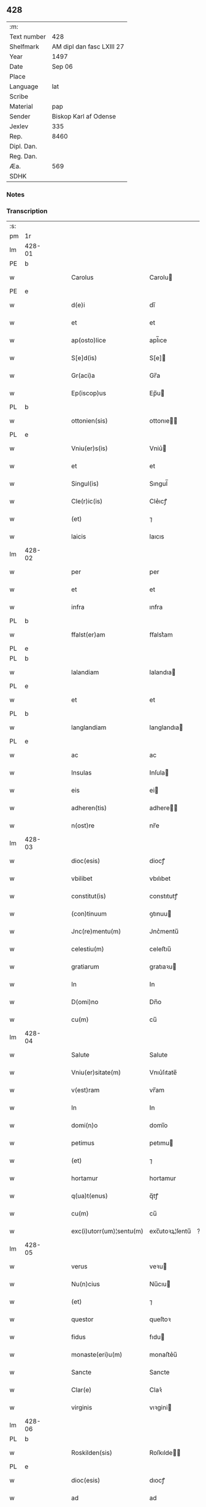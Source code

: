 ** 428
| :m:         |                           |
| Text number |                       428 |
| Shelfmark   | AM dipl dan fasc LXIII 27 |
| Year        |                      1497 |
| Date        |                    Sep 06 |
| Place       |                           |
| Language    |                       lat |
| Scribe      |                           |
| Material    |                       pap |
| Sender      |     Biskop Karl af Odense |
| Jexlev      |                       335 |
| Rep.        |                      8460 |
| Dipl. Dan.  |                           |
| Reg. Dan.   |                           |
| Æa.         |                       569 |
| SDHK        |                           |

*** Notes


*** Transcription
| :s: |        |   |   |   |   |                          |                |    |   |   |      |     |   |   |   |               |
| pm  |     1r |   |   |   |   |                          |                |    |   |   |      |     |   |   |   |               |
| lm  | 428-01 |   |   |   |   |                          |                |    |   |   |      |     |   |   |   |               |
| PE  |      b |   |   |   |   |                          |                |    |   |   |      |     |   |   |   |               |
| w   |        |   |   |   |   | Carolus                  | Carolu        |    |   |   |      | lat |   |   |   |        428-01 |
| PE  |      e |   |   |   |   |                          |                |    |   |   |      |     |   |   |   |               |
| w   |        |   |   |   |   | d(e)i                    | dı̅             |    |   |   |      | lat |   |   |   |        428-01 |
| w   |        |   |   |   |   | et                       | et             |    |   |   |      | lat |   |   |   |        428-01 |
| w   |        |   |   |   |   | ap(osto)lice             | apl̅ıce         |    |   |   |      | lat |   |   |   |        428-01 |
| w   |        |   |   |   |   | S[e]d(is)                | S[e]          |    |   |   |      | lat |   |   |   |        428-01 |
| w   |        |   |   |   |   | Gr(aci)a                 | Gr̅a            |    |   |   |      | lat |   |   |   |        428-01 |
| w   |        |   |   |   |   | Ep(iscop)us              | Ep̅u           |    |   |   |      | lat |   |   |   |        428-01 |
| PL  |      b |   |   |   |   |                          |                |    |   |   |      |     |   |   |   |               |
| w   |        |   |   |   |   | ottonien(sis)            | ottonıe̅       |    |   |   |      | lat |   |   |   |        428-01 |
| PL  |      e |   |   |   |   |                          |                |    |   |   |      |     |   |   |   |               |
| w   |        |   |   |   |   | Vniu(er)s(is)            | Vniu͛          |    |   |   |      | lat |   |   |   |        428-01 |
| w   |        |   |   |   |   | et                       | et             |    |   |   |      | lat |   |   |   |        428-01 |
| w   |        |   |   |   |   | Singul(is)               | Sıngul̅         |    |   |   |      | lat |   |   |   |        428-01 |
| w   |        |   |   |   |   | Cle(r)ic(is)             | Cle͛ıcꝭ         |    |   |   |      | lat |   |   |   |        428-01 |
| w   |        |   |   |   |   | (et)                     | ⁊              |    |   |   |      | lat |   |   |   |        428-01 |
| w   |        |   |   |   |   | laicis                   | laıcıs         |    |   |   |      | lat |   |   |   |        428-01 |
| lm  | 428-02 |   |   |   |   |                          |                |    |   |   |      |     |   |   |   |               |
| w   |        |   |   |   |   | per                      | per            |    |   |   |      | lat |   |   |   |        428-02 |
| w   |        |   |   |   |   | et                       | et             |    |   |   |      | lat |   |   |   |        428-02 |
| w   |        |   |   |   |   | infra                    | ınfra          |    |   |   |      | lat |   |   |   |        428-02 |
| PL  |      b |   |   |   |   |                          |                |    |   |   |      |     |   |   |   |               |
| w   |        |   |   |   |   | ffalst(er)am             | ﬀalst͛am        |    |   |   |      | lat |   |   |   |        428-02 |
| PL  |      e |   |   |   |   |                          |                |    |   |   |      |     |   |   |   |               |
| PL  |      b |   |   |   |   |                          |                |    |   |   |      |     |   |   |   |               |
| w   |        |   |   |   |   | lalandiam                | lalandıa      |    |   |   |      | lat |   |   |   |        428-02 |
| PL  |      e |   |   |   |   |                          |                |    |   |   |      |     |   |   |   |               |
| w   |        |   |   |   |   | et                       | et             |    |   |   |      | lat |   |   |   |        428-02 |
| PL  |      b |   |   |   |   |                          |                |    |   |   |      |     |   |   |   |               |
| w   |        |   |   |   |   | langlandiam              | langlandıa    |    |   |   |      | lat |   |   |   |        428-02 |
| PL  |      e |   |   |   |   |                          |                |    |   |   |      |     |   |   |   |               |
| w   |        |   |   |   |   | ac                       | ac             |    |   |   |      | lat |   |   |   |        428-02 |
| w   |        |   |   |   |   | Insulas                  | Inſula        |    |   |   |      | lat |   |   |   |        428-02 |
| w   |        |   |   |   |   | eis                      | ei            |    |   |   |      | lat |   |   |   |        428-02 |
| w   |        |   |   |   |   | adheren(tis)             | adhere̅        |    |   |   |      | lat |   |   |   |        428-02 |
| w   |        |   |   |   |   | n(ost)re                 | nr̅e            |    |   |   |      | lat |   |   |   |        428-02 |
| lm  | 428-03 |   |   |   |   |                          |                |    |   |   |      |     |   |   |   |               |
| w   |        |   |   |   |   | dioc(esis)               | diocꝭ          |    |   |   |      | lat |   |   |   |        428-03 |
| w   |        |   |   |   |   | vbilibet                 | vbılıbet       |    |   |   |      | lat |   |   |   |        428-03 |
| w   |        |   |   |   |   | constitut(is)            | constıtutꝭ     |    |   |   |      | lat |   |   |   |        428-03 |
| w   |        |   |   |   |   | (con)tinuum              | ꝯtınuu        |    |   |   |      | lat |   |   |   |        428-03 |
| w   |        |   |   |   |   | Jnc(re)mentu(m)          | Jnc͛mentu̅       |    |   |   |      | lat |   |   |   |        428-03 |
| w   |        |   |   |   |   | celestiu(m)              | celeﬅıu̅        |    |   |   |      | lat |   |   |   |        428-03 |
| w   |        |   |   |   |   | gratiarum                | gratıaꝛu      |    |   |   |      | lat |   |   |   |        428-03 |
| w   |        |   |   |   |   | In                       | In             |    |   |   |      | lat |   |   |   |        428-03 |
| w   |        |   |   |   |   | D(omi)no                 | Dn̅o            |    |   |   |      | lat |   |   |   |        428-03 |
| w   |        |   |   |   |   | cu(m)                    | cu̅             |    |   |   |      | lat |   |   |   |        428-03 |
| lm  | 428-04 |   |   |   |   |                          |                |    |   |   |      |     |   |   |   |               |
| w   |        |   |   |   |   | Salute                   | Salute         |    |   |   |      | lat |   |   |   |        428-04 |
| w   |        |   |   |   |   | Vniu(er)sitate(m)        | Vnıu͛ſıtate̅     |    |   |   |      | lat |   |   |   |        428-04 |
| w   |        |   |   |   |   | v(est)ram                | vr̅am           |    |   |   |      | lat |   |   |   |        428-04 |
| w   |        |   |   |   |   | In                       | In             |    |   |   |      | lat |   |   |   |        428-04 |
| w   |        |   |   |   |   | domi(n)o                 | domı̅o          |    |   |   |      | lat |   |   |   |        428-04 |
| w   |        |   |   |   |   | petimus                  | petımu        |    |   |   |      | lat |   |   |   |        428-04 |
| w   |        |   |   |   |   | (et)                     | ⁊              |    |   |   |      | lat |   |   |   |        428-04 |
| w   |        |   |   |   |   | hortamur                 | hortamur       |    |   |   |      | lat |   |   |   |        428-04 |
| w   |        |   |   |   |   | q(ua)t(enus)             | q̅tꝭ            |    |   |   |      | lat |   |   |   |        428-04 |
| w   |        |   |   |   |   | cu(m)                    | cu̅             |    |   |   |      | lat |   |   |   |        428-04 |
| w   |        |   |   |   |   | exc(i)utorr(um)¦sentu(m) | exc̅utoꝛꝝ¦ſentu̅ | ?? |   |   |      | lat |   |   |   |        428-04 |
| lm  | 428-05 |   |   |   |   |                          |                |    |   |   |      |     |   |   |   |               |
| w   |        |   |   |   |   | verus                    | veꝛu          |    |   |   |      | lat |   |   |   |        428-05 |
| w   |        |   |   |   |   | Nu(n)cius                | Nu̅cıu         |    |   |   |      | lat |   |   |   |        428-05 |
| w   |        |   |   |   |   | (et)                     | ⁊              |    |   |   |      | lat |   |   |   |        428-05 |
| w   |        |   |   |   |   | questor                  | queſtoꝛ        |    |   |   |      | lat |   |   |   |        428-05 |
| w   |        |   |   |   |   | fidus                    | fıdu          |    |   |   |      | lat |   |   |   |        428-05 |
| w   |        |   |   |   |   | monaste(eri)u(m)         | monaﬅe͛u̅        |    |   |   |      | lat |   |   |   |        428-05 |
| w   |        |   |   |   |   | Sancte                   | Sancte         |    |   |   |      | lat |   |   |   |        428-05 |
| w   |        |   |   |   |   | Clar(e)                  | Claꝛ͛           |    |   |   |      | lat |   |   |   |        428-05 |
| w   |        |   |   |   |   | virginis                 | vıꝛgini       |    |   |   |      | lat |   |   |   |        428-05 |
| lm  | 428-06 |   |   |   |   |                          |                |    |   |   |      |     |   |   |   |               |
| PL  |      b |   |   |   |   |                          |                |    |   |   |      |     |   |   |   |               |
| w   |        |   |   |   |   | Roskilden(sis)           | Roſkılde̅      |    |   |   |      | lat |   |   |   |        428-06 |
| PL  |      e |   |   |   |   |                          |                |    |   |   |      |     |   |   |   |               |
| w   |        |   |   |   |   | dioc(esis)               | dıocꝭ          |    |   |   |      | lat |   |   |   |        428-06 |
| w   |        |   |   |   |   | ad                       | ad             |    |   |   |      | lat |   |   |   |        428-06 |
| w   |        |   |   |   |   | vos                      | vo            |    |   |   |      | lat |   |   |   |        428-06 |
| w   |        |   |   |   |   | (et)                     | ⁊              |    |   |   |      | lat |   |   |   |        428-06 |
| w   |        |   |   |   |   | parochias                | parochıa      |    |   |   |      | lat |   |   |   |        428-06 |
| w   |        |   |   |   |   | n(ost)ras                | nr̅a           |    |   |   |      | lat |   |   |   |        428-06 |
| w   |        |   |   |   |   | pro                      | pro            |    |   |   |      | lat |   |   |   |        428-06 |
| w   |        |   |   |   |   | vsu                      | vſu            |    |   |   |      | lat |   |   |   |        428-06 |
| w   |        |   |   |   |   | (et)                     | ⁊              |    |   |   |      | lat |   |   |   |        428-06 |
| w   |        |   |   |   |   | structura                | ﬅructura       |    |   |   |      | lat |   |   |   |        428-06 |
| w   |        |   |   |   |   | dicti                    | dıctı          |    |   |   |      | lat |   |   |   |        428-06 |
| w   |        |   |   |   |   | Mona¦ste(eri)u(m)        | Mona¦ﬅe͛u̅       |    |   |   |      | lat |   |   |   | 428-06—428-07 |
| w   |        |   |   |   |   | notabil(te)r             | notabılr͛       |    |   |   |      | lat |   |   |   |        428-07 |
| w   |        |   |   |   |   | Jn                       | Jn             |    |   |   |      | lat |   |   |   |        428-07 |
| w   |        |   |   |   |   | edificiis                | edıfıcııs      |    |   |   |      | lat |   |   |   |        428-07 |
| w   |        |   |   |   |   | defectuosi               | defectuoſı     |    |   |   |      | lat |   |   |   |        428-07 |
| w   |        |   |   |   |   | (Christ)i fidelium       | xp̅ı fıdelıu   |    |   |   |      | lat |   |   |   |        428-07 |
| w   |        |   |   |   |   | elemosinas               | elemoſına     |    |   |   |      | lat |   |   |   |        428-07 |
| w   |        |   |   |   |   | petitur(us)              | petıtur       |    |   |   |      | lat |   |   |   |        428-07 |
| lm  | 428-08 |   |   |   |   |                          |                |    |   |   |      |     |   |   |   |               |
| w   |        |   |   |   |   | accesse(er)it            | accee͛ıt       |    |   |   |      | lat |   |   |   |        428-08 |
| w   |        |   |   |   |   | Ip(su)m                  | Ip̅m            |    |   |   |      | lat |   |   |   |        428-08 |
| w   |        |   |   |   |   | p(ro)pt(er)              | ꝑpt͛            |    |   |   |      | lat |   |   |   |        428-08 |
| w   |        |   |   |   |   | deum                     | deu           |    |   |   |      | lat |   |   |   |        428-08 |
| w   |        |   |   |   |   | ac                       | ac             |    |   |   |      | lat |   |   |   |        428-08 |
| w   |        |   |   |   |   | n(ost)ram                | nr̅a           |    |   |   |      | lat |   |   |   |        428-08 |
| w   |        |   |   |   |   | Instancia(m)             | Inﬅancıa̅       |    |   |   |      | lat |   |   |   |        428-08 |
| w   |        |   |   |   |   | pie                      | pıe            |    |   |   |      | lat |   |   |   |        428-08 |
| w   |        |   |   |   |   | colligat(is)             | collıgatꝭ      |    |   |   |      | lat |   |   |   |        428-08 |
| w   |        |   |   |   |   |                          |                |    |   |   | word | lat |   |   |   |        428-08 |
| lm  | 428-09 |   |   |   |   |                          |                |    |   |   |      |     |   |   |   |               |
| w   |        |   |   |   |   | v(est)rar(um)            | vra̅ꝝ           |    |   |   |      | lat |   |   |   |        428-09 |
| w   |        |   |   |   |   | elemosinarum             | elemoſınaꝛu   |    |   |   |      | lat |   |   |   |        428-09 |
| w   |        |   |   |   |   | largitionibus            | laꝛgıtıonıbu  |    |   |   |      | lat |   |   |   |        428-09 |
| w   |        |   |   |   |   | fauorabilu(m)            | fauorabılu̅     |    |   |   |      | lat |   |   |   |        428-09 |
| w   |        |   |   |   |   | p(er)motum               | ꝑmotu         |    |   |   |      | lat |   |   |   |        428-09 |
| w   |        |   |   |   |   | habeat(is)               | habeatꝭ        |    |   |   |      | lat |   |   |   |        428-09 |
| w   |        |   |   |   |   | No(n)                    | No̅             |    |   |   |      | lat |   |   |   |        428-09 |
| w   |        |   |   |   |   | sinen                    | ſıne          |    |   |   |      | lat |   |   |   |        428-09 |
| lm  | 428-10 |   |   |   |   |                          |                |    |   |   |      |     |   |   |   |               |
| w   |        |   |   |   |   | ip(su)m                  | ıp̅m            |    |   |   |      | lat |   |   |   |        428-10 |
| w   |        |   |   |   |   | a                        | a              |    |   |   |      | lat |   |   |   |        428-10 |
| w   |        |   |   |   |   | quoq(uam)                | quoqᷓꝫ          |    |   |   |      | lat |   |   |   |        428-10 |
| w   |        |   |   |   |   | Imp(er)transg(re)ssor(e) | Imꝑtranſg͛or͛   |    |   |   |      | lat |   |   |   |        428-10 |
| w   |        |   |   |   |   | indebite                 | ındebıte       |    |   |   |      | lat |   |   |   |        428-10 |
| w   |        |   |   |   |   | molesta(r)i              | moleﬅa͛i        |    |   |   |      | lat |   |   |   |        428-10 |
| w   |        |   |   |   |   | Vt                       | Vt             |    |   |   |      | lat |   |   |   |        428-10 |
| w   |        |   |   |   |   | h(ic)                    | h̅              |    |   |   |      | lat |   |   |   |        428-10 |
| w   |        |   |   |   |   | (et)                     | ⁊              |    |   |   |      | lat |   |   |   |        428-10 |
| w   |        |   |   |   |   | alia                     | alia           |    |   |   |      | lat |   |   |   |        428-10 |
| w   |        |   |   |   |   | fructuosa                | fructuoſa      |    |   |   |      | lat |   |   |   |        428-10 |
| lm  | 428-11 |   |   |   |   |                          |                |    |   |   |      |     |   |   |   |               |
| w   |        |   |   |   |   | op(er)a                  | oꝑa            |    |   |   |      | lat |   |   |   |        428-11 |
| w   |        |   |   |   |   | que                      | que            |    |   |   |      | lat |   |   |   |        428-11 |
| w   |        |   |   |   |   | fece(r)it(is)            | fece͛ıtꝭ        |    |   |   |      | lat |   |   |   |        428-11 |
| w   |        |   |   |   |   | digna                    | dıgna          |    |   |   |      | lat |   |   |   |        428-11 |
| w   |        |   |   |   |   | possit(is)               | poıtꝭ         |    |   |   |      | lat |   |   |   |        428-11 |
| w   |        |   |   |   |   | a                        | a              |    |   |   |      | lat |   |   |   |        428-11 |
| w   |        |   |   |   |   | d(omi)no                 | dn̅o            |    |   |   |      | lat |   |   |   |        428-11 |
| w   |        |   |   |   |   | deo                      | deo            |    |   |   |      | lat |   |   |   |        428-11 |
| w   |        |   |   |   |   | stipe(n)dia              | ﬅıpe̅dıa        |    |   |   |      | lat |   |   |   |        428-11 |
| w   |        |   |   |   |   | r(e)portar(er)           | r͛portar͛        |    |   |   |      | lat |   |   |   |        428-11 |
| w   |        |   |   |   |   | O(m)nibus                | On̅ıbu         |    |   |   |      | lat |   |   |   |        428-11 |
| lm  | 428-12 |   |   |   |   |                          |                |    |   |   |      |     |   |   |   |               |
| w   |        |   |   |   |   | igitur                   | ıgıtur         |    |   |   |      | lat |   |   |   |        428-12 |
| w   |        |   |   |   |   | ver(e)                   | ver͛            |    |   |   |      | lat |   |   |   |        428-12 |
| w   |        |   |   |   |   | peniten(tis)             | penıte̅        |    |   |   |      | lat |   |   |   |        428-12 |
| w   |        |   |   |   |   | (et)                     | ⁊              |    |   |   |      | lat |   |   |   |        428-12 |
| w   |        |   |   |   |   | confessis                | confei       |    |   |   |      | lat |   |   |   |        428-12 |
| w   |        |   |   |   |   | qui                      | qui            |    |   |   |      | lat |   |   |   |        428-12 |
| w   |        |   |   |   |   | ad                       | ad             |    |   |   |      | lat |   |   |   |        428-12 |
| w   |        |   |   |   |   | dict(is)                 | dıctꝭ          |    |   |   |      | lat |   |   |   |        428-12 |
| w   |        |   |   |   |   | opus                     | opu           |    |   |   |      | lat |   |   |   |        428-12 |
| w   |        |   |   |   |   | manuus                   | manuu         |    |   |   |      | lat |   |   |   |        428-12 |
| w   |        |   |   |   |   | adiut(ri)ces             | adıut͛ce       |    |   |   |      | lat |   |   |   |        428-12 |
| w   |        |   |   |   |   | quolib(us)               | quolıbꝫ        |    |   |   |      | lat |   |   |   |        428-12 |
| lm  | 428-13 |   |   |   |   |                          |                |    |   |   |      |     |   |   |   |               |
| w   |        |   |   |   |   | por(e)xerint             | por͛xeꝛint      |    |   |   |      | lat |   |   |   |        428-13 |
| w   |        |   |   |   |   | seu                      | ſeu            |    |   |   |      | lat |   |   |   |        428-13 |
| w   |        |   |   |   |   | eid(em)                  | eı            |    |   |   |      | lat |   |   |   |        428-13 |
| w   |        |   |   |   |   | nu(n)cio                 | nu̅cio          |    |   |   |      | lat |   |   |   |        428-13 |
| w   |        |   |   |   |   | In                       | In             |    |   |   |      | lat |   |   |   |        428-13 |
| w   |        |   |   |   |   | h(uiusm)o(d)i            | h̅oi           |    |   |   |      | lat |   |   |   |        428-13 |
| w   |        |   |   |   |   | pio                      | pio            |    |   |   |      | lat |   |   |   |        428-13 |
| w   |        |   |   |   |   | negocio                  | negocio        |    |   |   |      | lat |   |   |   |        428-13 |
| w   |        |   |   |   |   | benefece(ri)nt           | benefece͛nt     |    |   |   |      | lat |   |   |   |        428-13 |
| w   |        |   |   |   |   | quocie(n)s               | quocıe̅        |    |   |   |      | lat |   |   |   |        428-13 |
| w   |        |   |   |   |   | p(er)missa               | p͛mıa          |    |   |   |      | lat |   |   |   |        428-13 |
| lm  | 428-14 |   |   |   |   |                          |                |    |   |   |      |     |   |   |   |               |
| w   |        |   |   |   |   | seu                      | ſeu            |    |   |   |      | lat |   |   |   |        428-14 |
| w   |        |   |   |   |   | p(er)missor(um)          | p͛mıoꝝ         |    |   |   |      | lat |   |   |   |        428-14 |
| w   |        |   |   |   |   | aliquod                  | alıquod        |    |   |   |      | lat |   |   |   |        428-14 |
| w   |        |   |   |   |   | sincero                  | ſıncero        |    |   |   |      | lat |   |   |   |        428-14 |
| w   |        |   |   |   |   | affectu                  | affectu        |    |   |   |      | lat |   |   |   |        428-14 |
| w   |        |   |   |   |   | adimpleueri(n)t          | adımpleueꝛı̅t   |    |   |   |      | lat |   |   |   |        428-14 |
| w   |        |   |   |   |   | tocie(n)s                | tocıe̅         |    |   |   |      | lat |   |   |   |        428-14 |
| w   |        |   |   |   |   | de                       | de             |    |   |   |      | lat |   |   |   |        428-14 |
| w   |        |   |   |   |   | o(m)nipotentis           | o̅nıpotentı    |    |   |   |      | lat |   |   |   |        428-14 |
| lm  | 428-15 |   |   |   |   |                          |                |    |   |   |      |     |   |   |   |               |
| w   |        |   |   |   |   | do(mina)                 | do̅             |    |   |   |      | lat |   |   |   |        428-15 |
| w   |        |   |   |   |   | cleme(n)cia              | cleme̅cia       |    |   |   |      | lat |   |   |   |        428-15 |
| w   |        |   |   |   |   | ac                       | ac             |    |   |   |      | lat |   |   |   |        428-15 |
| w   |        |   |   |   |   | beator(um)               | beatoꝝ         |    |   |   |      | lat |   |   |   |        428-15 |
| w   |        |   |   |   |   | pet(er)                  | pet͛            |    |   |   |      | lat |   |   |   |        428-15 |
| w   |        |   |   |   |   | (et)                     | ⁊              |    |   |   |      | lat |   |   |   |        428-15 |
| w   |        |   |   |   |   | pauli                    | paulı          |    |   |   |      | lat |   |   |   |        428-15 |
| w   |        |   |   |   |   | ap(osto)lor(um)          | aplo̅ꝝ          |    |   |   |      | lat |   |   |   |        428-15 |
| w   |        |   |   |   |   | eius                     | eıu           |    |   |   |      | lat |   |   |   |        428-15 |
| w   |        |   |   |   |   | auc(torita)te            | aucᷓte          |    |   |   |      | lat |   |   |   |        428-15 |
| w   |        |   |   |   |   | confisi                  | confıſı        |    |   |   |      | lat |   |   |   |        428-15 |
| w   |        |   |   |   |   | quad(ra)g(i)nta          | quadᷓgnta       |    |   |   |      | lat |   |   |   |        428-15 |
| lm  | 428-16 |   |   |   |   |                          |                |    |   |   |      |     |   |   |   |               |
| w   |        |   |   |   |   | die(s)                   | dıeꝭ           |    |   |   |      | lat |   |   |   |        428-16 |
| w   |        |   |   |   |   | indulgen(ci)as           | ındulge̅a     |    |   |   |      | lat |   |   |   |        428-16 |
| w   |        |   |   |   |   | de                       | de             |    |   |   |      | lat |   |   |   |        428-16 |
| w   |        |   |   |   |   | Iniu(n)ct(is)            | Inıu̅ctꝭ        |    |   |   |      | lat |   |   |   |        428-16 |
| w   |        |   |   |   |   | eis                      | eı            |    |   |   |      | lat |   |   |   |        428-16 |
| w   |        |   |   |   |   | penitenciis              | penıtencıı    |    |   |   |      | lat |   |   |   |        428-16 |
| w   |        |   |   |   |   | mis(er)icordit(er)       | mıicoꝛdıt͛     |    |   |   |      | lat |   |   |   |        428-16 |
| w   |        |   |   |   |   | In                       | In             |    |   |   |      | lat |   |   |   |        428-16 |
| w   |        |   |   |   |   | d(omi)no                 | dn̅o            |    |   |   |      | lat |   |   |   |        428-16 |
| w   |        |   |   |   |   | r(e)laxamus              | r͛laxamu       |    |   |   |      | lat |   |   |   |        428-16 |
| lm  | 428-17 |   |   |   |   |                          |                |    |   |   |      |     |   |   |   |               |
| w   |        |   |   |   |   | Dat(um)                  | Datꝭ           |    |   |   |      | lat |   |   |   |        428-17 |
| w   |        |   |   |   |   | In                       | In             |    |   |   |      | lat |   |   |   |        428-17 |
| w   |        |   |   |   |   | Cu(r)ia                  | Cu͛ıa           |    |   |   |      | lat |   |   |   |        428-17 |
| w   |        |   |   |   |   | n(ost)ra                 | nr̅a            |    |   |   |      | lat |   |   |   |        428-17 |
| PL  |      b |   |   |   |   |                          |                |    |   |   |      |     |   |   |   |               |
| w   |        |   |   |   |   | Bla(n)stwed              | Bla̅ﬅwed        |    |   |   |      | lat |   |   |   |        428-17 |
| PL  |      e |   |   |   |   |                          |                |    |   |   |      |     |   |   |   |               |
| w   |        |   |   |   |   | f(eria)                  | fꝭᷓ             |    |   |   |      | lat |   |   |   |        428-17 |
| w   |        |   |   |   |   | quarta                   | quarta         |    |   |   |      | lat |   |   |   |        428-17 |
| w   |        |   |   |   |   | p(ro)xima                | ꝑxıma          |    |   |   |      | lat |   |   |   |        428-17 |
| w   |        |   |   |   |   | an(te)                   | an̅             |    |   |   |      | lat |   |   |   |        428-17 |
| w   |        |   |   |   |   | festum                   | feﬅum          |    |   |   |      | lat |   |   |   |        428-17 |
| w   |        |   |   |   |   | Natiuitatis              | Natıuıtatı    |    |   |   |      | lat |   |   |   |        428-17 |
| lm  | 428-18 |   |   |   |   |                          |                |    |   |   |      |     |   |   |   |               |
| w   |        |   |   |   |   | ma(r)ie                  | ma͛ıe           |    |   |   |      | lat |   |   |   |        428-18 |
| w   |        |   |   |   |   | virg(inis)               | vırgꝭ          |    |   |   |      | lat |   |   |   |        428-18 |
| w   |        |   |   |   |   | Anno                     | Anno           |    |   |   |      | lat |   |   |   |        428-18 |
| w   |        |   |   |   |   | d(omi)ni                 | dn̅ı            |    |   |   |      | lat |   |   |   |        428-18 |
| w   |        |   |   |   |   | millesimo                | mılleſımo      |    |   |   |      | lat |   |   |   |        428-18 |
| w   |        |   |   |   |   | q(ua)dringe(n)tesimo     | qᷓdrınge̅teſımo  |    |   |   |      | lat |   |   |   |        428-18 |
| w   |        |   |   |   |   | nonagesimo               | nonageſımo     |    |   |   |      | lat |   |   |   |        428-18 |
| w   |        |   |   |   |   | septimo                  | ſeptımo        |    |   |   |      | lat |   |   |   |        428-18 |
| lm  | 428-19 |   |   |   |   |                          |                |    |   |   |      |     |   |   |   |               |
| w   |        |   |   |   |   | N(ost)ro                 | Nr̅o            |    |   |   |      | lat |   |   |   |        428-19 |
| w   |        |   |   |   |   | sub                      | ſub            |    |   |   |      | lat |   |   |   |        428-19 |
| w   |        |   |   |   |   | Secr(e)t(is)             | Secr͛tꝭ         |    |   |   |      | lat |   |   |   |        428-19 |
| w   |        |   |   |   |   | p(rese)nt(is)            | pn̅tꝭ           |    |   |   |      | lat |   |   |   |        428-19 |
| w   |        |   |   |   |   | Imp(re)ss(um)            | Imp͛ſ          |    |   |   |      | lat |   |   |   |        428-19 |
| w   |        |   |   |   |   | vlt(ra)                  | vltᷓ            |    |   |   |      | lat |   |   |   |        428-19 |
| w   |        |   |   |   |   | vnu(m)                   | vnu̅            |    |   |   |      | lat |   |   |   |        428-19 |
| w   |        |   |   |   |   | a(n)nu(m)                | a̅nu̅            |    |   |   |      | lat |   |   |   |        428-19 |
| w   |        |   |   |   |   | a                        | a              |    |   |   |      | lat |   |   |   |        428-19 |
| w   |        |   |   |   |   | sua                      | ſua            |    |   |   |      | lat |   |   |   |        428-19 |
| w   |        |   |   |   |   | da(ta)                   | daᷓ             |    |   |   |      | lat |   |   |   |        428-19 |
| w   |        |   |   |   |   | In                       | In             |    |   |   |      | lat |   |   |   |        428-19 |
| w   |        |   |   |   |   | robo(re)                 | robo͛          |    |   |   | word | lat |   |   |   |        428-19 |
| w   |        |   |   |   |   | no(n)                    | no̅             |    |   |   |      | lat |   |   |   |        428-19 |
| w   |        |   |   |   |   | valitur(is)              | valıturꝭ       |    |   |   |      | lat |   |   |   |        428-19 |
| :e: |        |   |   |   |   |                          |                |    |   |   |      |     |   |   |   |               |
